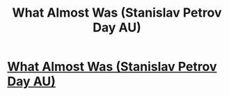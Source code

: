 #+TITLE: What Almost Was (Stanislav Petrov Day AU)

* [[http://blog.jaibot.com/?p=398][What Almost Was (Stanislav Petrov Day AU)]]
:PROPERTIES:
:Author: jaiwithani
:Score: 16
:DateUnix: 1411739216.0
:DateShort: 2014-Sep-26
:END:
